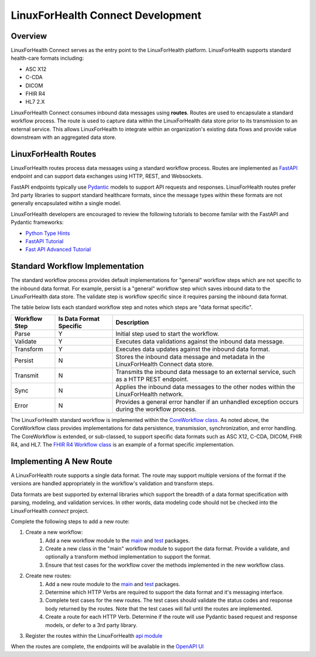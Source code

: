 LinuxForHealth Connect Development
**********************************

Overview
========

LinuxForHealth Connect serves as the entry point to the LinuxForHealth platform. LinuxForHealth supports standard health-care formats including:

* ASC X12
* C-CDA
* DICOM 
* FHIR R4
* HL7 2.X

LinuxForHealth Connect consumes inbound data messages using **routes**. Routes are used to encapsulate a standard workflow process. The route is used to capture data within the LinuxForHealth data store prior to its transmission to an external service. This allows LinuxForHealth to integrate within an organization's existing data flows and provide value downstream with an aggregated data store.

LinuxForHealth Routes
=====================

LinuxForHealth routes process data messages using a standard workflow process. Routes are implemented as `FastAPI <https://fastapi.tiangolo.com>`_ endpoint and can support data exchanges using HTTP, REST, and Websockets.

FastAPI endpoints typically use `Pydantic <https://pydantic-docs.helpmanual.io>`_ models to support API requests and responses. LinuxForHealth routes prefer 3rd party libraries to support standard healthcare formats, since the message types within these formats are not generally encapsulated witihn a single model.

LinuxForHealth developers are encouraged to review the following tutorials to become familar with the FastAPI and Pydantic frameworks:

* `Python Type Hints <https://fastapi.tiangolo.com/python-types/>`_
* `FastAPI Tutorial <https://fastapi.tiangolo.com/tutorial/>`_
* `Fast API Advanced Tutorial <https://fastapi.tiangolo.com/advanced/>`_

Standard Workflow Implementation
================================

The standard workflow process provides default implementations for "general" workflow steps which are not specific to the inbound data format. For example, persist is a "general" workflow step which saves inbound data to the LinuxForHealth data store. The validate step is workflow specific since it requires parsing the inbound data format.

The table below lists each standard workflow step and notes which steps are "data format specific".

.. image:: images/LinuxForHealthWorkflow.png
   :width: 600
   :alt: LinuxForHealth

+--------------------+----------------------------+-------------------------------------------------------------------------------------------------+
| Workflow Step      | Is Data Format Specific    | Description                                                                                     |
+====================+============================+=================================================================================================+
| Parse              | Y                          | Initial step used to start the workflow.                                                        |
+--------------------+----------------------------+-------------------------------------------------------------------------------------------------+
| Validate           | Y                          | Executes data validations against the inbound data message.                                     |
+--------------------+----------------------------+-------------------------------------------------------------------------------------------------+
| Transform          | Y                          | Executes data updates against the inbound data format.                                          |
+--------------------+----------------------------+-------------------------------------------------------------------------------------------------+
| Persist            | N                          | Stores the inbound data message and metadata in the LinuxForHealth Connect data store.          |
+--------------------+----------------------------+-------------------------------------------------------------------------------------------------+
| Transmit           | N                          | Transmits the inbound data message to an external service, such as a HTTP REST endpoint.        |
+--------------------+----------------------------+-------------------------------------------------------------------------------------------------+
| Sync               | N                          | Applies the inbound data messages to the other nodes within the LinuxForHealth network.         |
+--------------------+----------------------------+-------------------------------------------------------------------------------------------------+
| Error              | N                          | Provides a general error handler if an unhandled exception occurs during the workflow process.  |
+--------------------+----------------------------+-------------------------------------------------------------------------------------------------+

The LinuxForHealth standard workflow is implemented within the  `CoreWorkflow class <https://github.com/LinuxForHealth/pyconnect/blob/main/pyconnect/workflows/core.py#L54>`_. As noted above, the CoreWorkflow class provides implementations for data persistence, transmission, synchronization, and error handling. The CoreWorkflow is extended, or sub-classed, to support specific data formats such as ASC X12, C-CDA, DICOM, FHIR R4, and HL7. The `FHIR R4 Workflow class <https://github.com/LinuxForHealth/pyconnect/blob/main/pyconnect/workflows/fhir.py#L14>`_ is an example of a format specific implementation.

Implementing A New Route
========================

A LinuxForHealth route supports a single data format. The route may support multiple versions of the format if the versions are handled appropriately in the workflow's validation and transform steps.

Data formats are best supported by external libraries which support the breadth of a data format specification with parsing, modeling, and validation services. In other words, data modeling code should not be checked into the LinuxForHealth `connect` project.

Complete the following steps to add a new route:

#. Create a new workflow:
    #. Add a new workflow module to the `main <https://github.com/LinuxForHealth/pyconnect/tree/main/pyconnect/workflows>`_ and `test <https://github.com/LinuxForHealth/pyconnect/tree/main/tests/workflows>`_ packages.
    #. Create a new class in the "main" workflow module to support the data format. Provide a validate, and optionally a transform method implementation to support the format.
    #. Ensure that test cases for the workflow cover the methods implemented in the new workflow class.
#. Create new routes:
    #. Add a new route module to the `main <https://github.com/LinuxForHealth/pyconnect/tree/main/pyconnect/routes>`_ and `test <https://github.com/LinuxForHealth/pyconnect/tree/main/tests/routes>`_ packages.
    #. Determine which HTTP Verbs are required to support the data format and it's messaging interface.
    #. Complete test cases for the new routes. The test cases should validate the status codes and response body returned by the routes. Note that the test cases will fail until the routes are implemented.
    #. Create a route for each HTTP Verb. Determine if the route will use Pydantic based request and response models, or defer to a 3rd party library.
#. Register the routes within the LinuxForHealth `api module <https://github.com/LinuxForHealth/pyconnect/blob/main/pyconnect/routes/api.py>`_

When the routes are complete, the endpoints will be available in the `OpenAPI UI <https://localhost:5000/docs>`_
